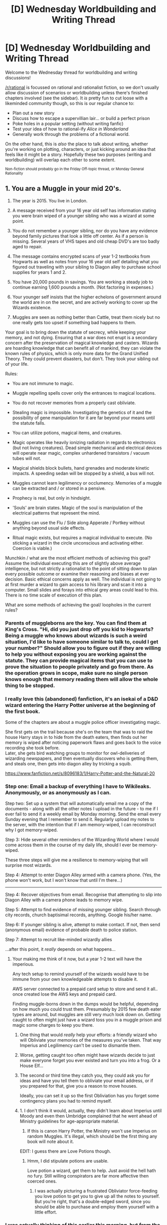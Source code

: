 #+TITLE: [D] Wednesday Worldbuilding and Writing Thread

* [D] Wednesday Worldbuilding and Writing Thread
:PROPERTIES:
:Author: AutoModerator
:Score: 7
:DateUnix: 1579705515.0
:DateShort: 2020-Jan-22
:END:
Welcome to the Wednesday thread for worldbuilding and writing discussions!

[[/r/rational]] is focussed on rational and rationalist fiction, so we don't usually allow discussion of scenarios or worldbuilding unless there's finished chapters involved (see the sidebar). It /is/ pretty fun to cut loose with a likeminded community though, so this is our regular chance to:

- Plan out a new story
- Discuss how to escape a supervillian lair... or build a perfect prison
- Poke holes in a popular setting (without writing fanfic)
- Test your idea of how to rational-ify /Alice in Wonderland/
- Generally work through the problems of a fictional world.

On the other hand, this is /also/ the place to talk about writing, whether you're working on plotting, characters, or just kicking around an idea that feels like it might be a story. Hopefully these two purposes (writing and worldbuilding) will overlap each other to some extent.

^{Non-fiction should probably go in the Friday Off-topic thread, or Monday General Rationality}


** 1. You are a Muggle in your mid 20's.

2. The year is 2015. You live in London.

3. A message received from your 16 year old self has information stating you were brain wiped of a younger sibling who was a wizard at some point.

4. You do not remember a younger sibling, nor do you have any evidence beyond family pictures that look a little off center. As if a person is missing. Several years of VHS tapes and old cheap DVD's are too badly aged to repair.

5. The message contains encrypted scans of year 1-2 textbooks from Hogwarts as well as notes from your 16 year old self detailing what you figured out traveling with your sibling to Diagon alley to purchase school supplies for years 1 and 2.

6. You have 20,000 pounds in savings. You are working a steady job to continue earning 1,600 pounds a month. (Not factoring in expenses.)

7. Your younger self insists that the higher echelons of government around the world are in on the secret, and are actively working to cover up the Wizards existence.

8. Muggles are seen as nothing better than Cattle, treat them nicely but no one really gets too upset if something bad happens to them.

Your goal is to bring down the statute of secrecy, while keeping your memory, and not dying. Ensuring that a war does not erupt is a secondary concern after the preservation of magical knowledge and casters. Wizards are hoarding knowledge that can benefit all of mankind, they can violate the known rules of physics, which is only more data for the Grand Unified Theory. They could prevent disasters, but don't. They took your sibling out of your life.

Rules:

- You are not immune to magic.

- Muggle repelling spells cover only the entrances to magical locations.

- You do not recover memories from a properly cast obliviate.

- Stealing magic is impossible. Investigating the genetics of it and the possibility of gene manipulation for it are far beyond your means until the statute falls.

- You can utilize potions, magical items, and creatures.

- Magic operates like heavily ionizing radiation in regards to electronics (but not living creatures). Dead simple mechanical and electrical devices will operate near magic, complex unhardened transistors / vacuum tubes will not.

- Magical shields block bullets, hand grenades and moderate kinetic impacts. A speeding sedan will be stopped by a shield, a bus will not.

- Muggles cannot learn legilimency or occlumency. Memories of a muggle can be extracted and / or stored in a pensive.

- Prophecy is real, but only in hindsight.

- 'Souls' are brain states. Magic of the soul is manipulation of the electrical patterns that represent the mind.

- Muggles can use the Flu / Side along Apperate / Portkey without anything beyond usual side effects.

- Ritual magic exists, but requires a magical individual to execute. (No sticking a wizard in the circle unconscious and activating either. Coercion is viable.)

Munchkin / what are the most efficient methods of achieving this goal? Assume the individual executing this are of slightly above average intelligence, but not strictly a rationalist to the point of sitting down to plan every possible outcome or examine their reasoning and biases at ever decision. Basic ethical concerns apply as well. The individual is not going to at first murder a wizard to gain access to his library and scan it into a computer. Small slides and forays into ethical grey areas could lead to this. There is no time scale of execution of this plan.

What are some methods of achieving the goal/ loopholes in the current rules?
:PROPERTIES:
:Author: Weerdo5255
:Score: 10
:DateUnix: 1579709783.0
:DateShort: 2020-Jan-22
:END:

*** Parents of muggleborns are the key. You can find them at King's Cross. "Hi, did you just drop off you kid to Hogwarts? Being a muggle who knows about wizards is such a weird situation, I'd like to have someone similar to talk to, could I get your number?" Should allow you to figure out if they are willing to help you without exposing you are working against the statute. They can provide magical items that you can use to prove the situation to people privately and go from there. As the operation grows in scope, make sure no single person knows enough that memory reading them will allow the whole thing to be stopped.
:PROPERTIES:
:Author: kurtofconspiracy
:Score: 7
:DateUnix: 1579731951.0
:DateShort: 2020-Jan-23
:END:


*** I really love this (abandoned) fanfiction, it's an isekai of a D&D wizard entering the Harry Potter universe at the beginning of the first book.

Some of the chapters are about a muggle police officer investigating magic.

She first gets on the trail because she's on the team that was to raid the house Harry stays in to hide from the death eaters, then finds out her memory is wiped after noticing paperwork flaws and goes back to the voice recording she took before.\\
Later, she gets bird watching groups to monitor for owl-deliveries of wizarding newspapers, and then eventually discovers who is getting them, and steals one, then gets into diagon alley by tricking a squib.

[[https://www.fanfiction.net/s/8096183/1/Harry-Potter-and-the-Natural-20]]
:PROPERTIES:
:Author: covert_operator100
:Score: 5
:DateUnix: 1579722046.0
:DateShort: 2020-Jan-22
:END:


*** Step one: Email a backup of everything I have to Wikileaks. Anonymously, or as anonymously as I can.

Step two: Set up a system that will automatically email me a copy of the documents - along with all the other notes I upload in the future - to me if I ever fail to send it a weekly email by Monday morning. Send the email every Sunday evening that I remember to send it. Regularly upload my notes to the server, with the intention that if I am memory-wiped, I can reconstruct why I got memory-wiped.

Step 3: Hide several other reminders of the Wizarding World where I would come across them in the course of my daily life, should I ever be memory-wiped.

These three steps will give me a resilience to memory-wiping that will surprise most wizards.

Step 4: Attempt to enter Diagon Alley armed with a camera phone. (Yes, the phone won't work, but I won't know that until I'm there...)

--------------

Step 4: Recover objectives from email. Recognise that attempting to slip into Diagon Alley with a camera phone leads to memory wipe.

Step 5: Attempt to find evidence of missing younger sibling. Search through city records, church baptisimal records, anything. Google his/her name.

Step 6: If younger sibling is alive, attempt to make contact. If not, then send (anonymous email) evidence of probable death to police station.

Step 7: Attempt to recruit like-minded wizardly allies

...after this point, it /really/ depends on what happens...
:PROPERTIES:
:Author: CCC_037
:Score: 4
:DateUnix: 1579720660.0
:DateShort: 2020-Jan-22
:END:

**** Your making me think of it now, but a year 1-2 text will have the imperious.

Any tech setup to remind yourself of the wizards would have to be immune from your own knowledgeable attempts to disable it.

AWS server connected to a prepaid card setup to store and send it all.. once created lose the AWS keys and prepaid card.

Finding muggle-borns down in the dumps would be helpful, depending on how much you could trust them. Presumably by 2015 few death eater types are around, but muggles are still very much look down on. Getting caught to often might just have a wizard toss you in a muggle prison and magic some charges to keep you there.
:PROPERTIES:
:Author: Weerdo5255
:Score: 3
:DateUnix: 1579721187.0
:DateShort: 2020-Jan-22
:END:

***** One thing that would /really/ help your efforts: a friendly wizard who will Obliviate your memories of the measures you've taken. That way Imperius and Legilimency can't be used to dismantle them.
:PROPERTIES:
:Author: LazarusRises
:Score: 3
:DateUnix: 1579798576.0
:DateShort: 2020-Jan-23
:END:


***** Worse, getting caught too often might have wizards decide to just make everyone forget you ever existed and turn you into a frog. Or a House Elf...
:PROPERTIES:
:Author: CCC_037
:Score: 2
:DateUnix: 1579758847.0
:DateShort: 2020-Jan-23
:END:


***** The second or third time they catch you, they could ask you for ideas and have you tell them to obliviate your email address, or if you prepared for that, give you a reason to move houses.

Ideally, you can set it up so the first Obliviation has you forget some contingency plans you had to remind myself.
:PROPERTIES:
:Author: Gurkenglas
:Score: 1
:DateUnix: 1579734916.0
:DateShort: 2020-Jan-23
:END:


***** 1. I don't think it would, actually, they didn't learn about Imperius until Moody and even then Umbridge complained that he went ahead of Ministry guidelines for age-appropriate material.
2. If this is canon Harry Potter, the Ministry won't use Imperius on random Muggles. It's illegal, which should be the first thing any book will note about it.

EDIT: I guess there are Love Potions though.
:PROPERTIES:
:Author: MugaSofer
:Score: 1
:DateUnix: 1579870382.0
:DateShort: 2020-Jan-24
:END:

****** Hmm, I did stipulate potions are usable.

Love potion a wizard, get them to help. Just avoid the hell hath no fury. Still willing conspirators are far more affective then coerced ones.
:PROPERTIES:
:Author: Weerdo5255
:Score: 1
:DateUnix: 1579875977.0
:DateShort: 2020-Jan-24
:END:

******* I was actually picturing a frustrated Obliviator force-feeding you love potion to get you to give up all the notes to yourself. But you're right, that's a double-edged sword, since you should be able to purchase and employ them yourself with a little effort.
:PROPERTIES:
:Author: MugaSofer
:Score: 1
:DateUnix: 1579876130.0
:DateShort: 2020-Jan-24
:END:


*** I was actually thinking of this earlier this morning, but from the opposite perspective - the statute of secrecy is so /obviously/ doomed to fail that there must be serious protections keeping it up that we never see. So I was thinking from the perspective of a muggleborn wizard - how do you figure out what's keeping the secret and bypass it?

Your goal, if you want to make information resilient, is just to spread it around without arousing notice. Your problem is that you don't know what arouses notice - if you just tell a friend in private, how do you know that magical alarms aren't going off somewhere?

In the given setting (assuming the Harry Potter novels don't exist), I probably don't think of magical protections until too late. So in-setting me would probably start by telling trusted people as much as I think they'll accept, backing up the information in various locations, trying to feel out people who might be interested in being nodes in an information-spreading network, etc. I'll probably realize that the NSA could have red flags on obvious wizard jargon and not use it in electronic conversations, and certainly not put anything on the public web at first.

At this point, if the protection is magical alarms against secret-breaking, they're probably thoroughly going off and I get nabbed and lose the game. But maybe the magical protections are more subtle and, dare I say, magical. In which case I probably accidentally trip and fall while having decided that carrying all my evidence next to a river was a good idea, then hit my head and die of a brain hemorrhage.

Basically, my chances as a muggle don't seem great.
:PROPERTIES:
:Author: Charlie___
:Score: 4
:DateUnix: 1579817904.0
:DateShort: 2020-Jan-24
:END:

**** More subtle methods of detection of the statute would be I think counter to the wizarding culture introduced in the books.

In the 'fanon' the Unspeakables who would be executing things like this are given a heck of lot more power. In canon, they're only researchers at the behest of the government.

I think the largest difference between the muggles and wizards beyond the magic is the type of society and group dynamic they seem to operate on.

For as much as the Wizards say they have a government, it's small town politics and machinations. Lots of nepotism, conservative leads, not much political action beyond attempts at a violent takeover.

I'm not saying that muggle governments aren't like this, but globalization and the mindset is fundamentally different. Not to mention that even with the NSA example, they're going to be just as likely as an independent muggle to wrangle anything they can from wizards / those in the know.

I'd prefer to make the mistake and be picked up by the NSA spooks than have my memory wiped. The Government overall might be helping the wizards, but factions inside of it are not all in lock step like the wizarding world. (It's frankly impossible in my opinion for the statue to have been kept for any length of time in the modern world. People cannot keep secrets for months, let along centuries.)

So yes, perhaps the wizards have some arcane information detecting magic. In which case any attempt to disseminate information will fail, assuming it's operating on the information itself as an infohazard and not the method of information transmission.

The wizards might have detection in place for speaking, writing, signing and the like. I doubt very much they have magic for detecting encrypted digital data. You might suffer a few memory wipes to reach this conclusion with reminders in place though... Which is bad. You've got to assume repeat offenders of getting close to breaking the statute are just turned in to vegetables.

Wizards don't see the muggles as people.
:PROPERTIES:
:Author: Weerdo5255
:Score: 2
:DateUnix: 1579819739.0
:DateShort: 2020-Jan-24
:END:

***** I feel like by the modern age they would /have/ to have some solution for e.g. the cameras that are everywhere. (Unless the "ionizing radiation" thing is waaay more powerful than canon.)
:PROPERTIES:
:Author: MugaSofer
:Score: 2
:DateUnix: 1579870802.0
:DateShort: 2020-Jan-24
:END:


** Okay, this is really random, but you know all that stuff about creating a warning system for nuclear waste storage facilities? They basically have to stop people drilling there for 10,000 years.

I recently was reading through a bunch of documents from c. 1990 about this, and one included some science fiction scenarios of how the storage facilities would be interacted with on different time-scales under different conditions. I kind of love this.

You can find the document here: [[https://www.wipp.energy.gov/library/cca/CCA_1996_References/Chapter%207/CREL3329.PDF]] - I think it's about p180 on the pdf, but I've uploaded a screenshot of the first scenario here: [[https://imgur.com/a/Daj1jpb]]

Here's my summary of the scenarios:

"in 100 years" scenarios:

- "What if the world becomes feminist in 100 years and people ignore our warnings because we are old white men?" (full text above)
- "cult thinks the meaning of life is buried there so they drill" - their cult beliefs involve thinking that we are simultaneously in many alternate realities so they think all the stuff about radiation is from an alternate universe that does not apply here
- New Mexico secedes from the USA and joins Mexico and everyone forgets about the waste buried because beaurocracy... By 2091
- "what if it's so successful that it's expanded and lots more stuff is dumped, even non-radioactive stuff?" (answer: it's probably ok)

the 1,000 year scenarios

- in 2991 there are underground skyscrapers in all major cities and they are building a tunnel through the site, which they don't find because they are coming from below. This is actually reasonable if unlikely
- slaves are mining the area. Computers working through speech interfaces mean that nobody can read anymore. They ignore the written warnings and dig anyway

11991.....

- Virus on the androids that build underground cities makes them dig randomly. There's a very detailed description of society and its 3 tiers in this future. (There are the high class humans who run everything, the low class humans who get UBI and make art and or do drugs, and then the robots)
- spaceship crashes into the site (there's also a space war, I think)
- nuclear warning systems are basically Disney and the storage sites Disneyland. "Nicky Nuke" is the equivalent of Mickey Mouse.

And then they have The Industrial Scenario. 2000-11991 (this is like three times as long as any of the other reports)

- the area is used as solar farms
- so industry (esp magnesium mining) sets up around the solar farms to take advantage of the cheap electricity
- "For the much more distant future, the whole notion of industrial production may be replaced by concepts not yet available to us." => for example, they haven't anticipated 3D printing, which, if/when it reaches a certain level of sophistication, will do away with the need of a lot of factories as it's much better to download the design for a widget and print it at home than order it
- the magnesium extraction caused some of the magnesium to get contaminated with radioactive waste and be incorporated in metals in 2500, resulting in more stringent controls being reapplied
- in 2900, people start going to mine trans-uranic elements there, because they are no longer produced as a byproduct of nuclear weapons, taking about 10% of the trans-uranic elements before they became too expensive to be worth recovering
- this process repeats several times before the year 4,000, using different resources

It's a kind of wacky and random collection of scenarios, none of which seem remotely plausible.
:PROPERTIES:
:Author: MagicWeasel
:Score: 7
:DateUnix: 1579742163.0
:DateShort: 2020-Jan-23
:END:

*** Were these like joke scenarios? If not, I'm very concerned that everyone in 1990s WIPP may have been incredibly high.
:PROPERTIES:
:Author: D0TheMath
:Score: 3
:DateUnix: 1579747686.0
:DateShort: 2020-Jan-23
:END:

**** They were not jokes. I am describing them a bit.... shallowly, but you can read the screenshot I took of the "feminism destroys science" scenario.
:PROPERTIES:
:Author: MagicWeasel
:Score: 3
:DateUnix: 1579747941.0
:DateShort: 2020-Jan-23
:END:

***** You can make the feminism scenario more likely by making it a tankie/Maoist scenario. Both ideologies would discredit all which came before as capitalist lies, and both ideologies play fast and loose with knowledge and education.
:PROPERTIES:
:Author: Frommerman
:Score: 6
:DateUnix: 1579764961.0
:DateShort: 2020-Jan-23
:END:

****** yeah this is what my partner said:

#+begin_quote
  If they had called it "society rejects science" or "a postmodernist world" or something like that, and left out the gendered stuff, I think this would actually be a reasonable scenario to consider within that timeframe
#+end_quote
:PROPERTIES:
:Author: MagicWeasel
:Score: 5
:DateUnix: 1579765065.0
:DateShort: 2020-Jan-23
:END:


*** Some of these scenarios seem a lot more plausible if you just change the timelines slightly. Example: Everyone forgetting about the waste because bureaucracy seems unlikely in 100 years... but far more likely in (say) 500 years.
:PROPERTIES:
:Author: CCC_037
:Score: 3
:DateUnix: 1579760017.0
:DateShort: 2020-Jan-23
:END:

**** Also, I copied and pasted scenarios from other reports (...the link is a whole bunch of reports). Some of them are pretty good: [[https://pastebin.com/bRgM49fu]]

This one's my favourite. WIPP is the name of the radioactive material storage facility:

WIPP (hw;p), n. [prob. <Eng. whip in reference to ancient religious flagellation rites] Ancient 18th century A. D. (approx.) underground religious shrine in honor of the salt goddess. Care with which the facility was aligned vertically within the salt stratum, precise geometric layout, and inclusion of valuable transuranics show the esteem accorded the salt goddess. (Note: Some authorities believe the shrine layout is a stylized image of a mythic sea monster in reference to the salt in the oceans.)

---Encyclopedia Solarus

7615 A. X. Edition
:PROPERTIES:
:Author: MagicWeasel
:Score: 5
:DateUnix: 1579764501.0
:DateShort: 2020-Jan-23
:END:


** My character wants to be a serial killer vigilante (like Dexter) and kill criminals with her power.

She has a brother who is a police detective. How would she realistically find and scope out criminals to kill, without hanging around an alley waiting for a crime to happen?

EDIT: There is also an existing serial killer (evil) who's operating in the city who she wants to hunt down. This killer skins his victims alive, and the police have been trying to catch him
:PROPERTIES:
:Author: Owent10
:Score: 3
:DateUnix: 1579707212.0
:DateShort: 2020-Jan-22
:END:

*** What's the nature of her power? That could be a major factor.
:PROPERTIES:
:Author: RedSheepCole
:Score: 3
:DateUnix: 1579707616.0
:DateShort: 2020-Jan-22
:END:

**** Basically Medusa eyes where she can turn people into stone
:PROPERTIES:
:Author: Owent10
:Score: 1
:DateUnix: 1579716488.0
:DateShort: 2020-Jan-22
:END:

***** Can she reverse it? Because I can see some major issues if she's leaving objects that require heavy equipment to move every time she cacks a perp. Depending on the density of the stone. If she can turn a thug into pumice, you're fine.

I can't think of a way such a power could be used to gather information quickly, though. Ambush a notorious criminal--like an Epstein type who commits crime with impunity--from hiding, and observe the chain reaction down the mob food chain to see who to hit next?
:PROPERTIES:
:Author: RedSheepCole
:Score: 2
:DateUnix: 1579717864.0
:DateShort: 2020-Jan-22
:END:

****** Interesting, I'll think about that

The power can't be reversed so she would just leave the bodies behind for the cops to find as there's no DNA on the stone anyway
:PROPERTIES:
:Author: Owent10
:Score: 1
:DateUnix: 1579721332.0
:DateShort: 2020-Jan-22
:END:


*** Bounty hunting / wanted lists are viable to start with. Otherwise bugging a police station in some Podunk. Police do not routinely sweep ch for bugs / taps.

Is the focus on street crime or corporate / organized / government corruption?
:PROPERTIES:
:Author: Weerdo5255
:Score: 3
:DateUnix: 1579710241.0
:DateShort: 2020-Jan-22
:END:

**** Good points

It's more street crime murderers, rapists etc

There is also another serial killer (evil) who's operating in the city who she wants to hunt down. This killer skins victims alive, and the police have been trying to catch him for ages
:PROPERTIES:
:Author: Owent10
:Score: 1
:DateUnix: 1579716702.0
:DateShort: 2020-Jan-22
:END:

***** Is a Honeypot viable?

Figure out the competing serial killers profile, and pretend to be a target fitting it. Or slightly less nice, follow a person fitting the profile until they're attacked.

Dependent on psychology, taunting the other serial killer / upstaging them could viably draw them out.
:PROPERTIES:
:Author: Weerdo5255
:Score: 2
:DateUnix: 1579717284.0
:DateShort: 2020-Jan-22
:END:

****** Nice, this would definitely be a good strategy. Thanks
:PROPERTIES:
:Author: Owent10
:Score: 1
:DateUnix: 1579721456.0
:DateShort: 2020-Jan-22
:END:


*** Does her brother know about her power?

Is he willing to help with her serial killer spree?

The answers to these two questions can dramatically change her options.
:PROPERTIES:
:Author: CCC_037
:Score: 3
:DateUnix: 1579721120.0
:DateShort: 2020-Jan-22
:END:

**** No, nobody knows about her power except a talking snake demon creature that emerges from her hair.

The brother would definitely not be willing to assist in anything criminal, and would arrest her
:PROPERTIES:
:Author: Owent10
:Score: 3
:DateUnix: 1579721974.0
:DateShort: 2020-Jan-22
:END:

***** Then people turning unexpectedly to stone won't immediately get her brother on her trail.

How fast can she turn someone to stone? Is it all-or-nothing? Are there other Magical People in the world? Can she turn her power off?
:PROPERTIES:
:Author: CCC_037
:Score: 2
:DateUnix: 1579722101.0
:DateShort: 2020-Jan-22
:END:

****** Well after a string of criminals get stoned it'll probably be suspicious

They get turned almost immediately, and she can't control her power yet so she wears an eyepatch at all times (it's only in one eye).

The serial killer she wants to hunt down has a leprosy-like skin disease but also the ability to regenerate his body, so he kills others and takes their skin to stay alive.
:PROPERTIES:
:Author: Owent10
:Score: 2
:DateUnix: 1579723526.0
:DateShort: 2020-Jan-22
:END:

******* Oh, it'll be suspicious as anything. But it won't immediately link the matter to /her/.

She is going to want to beware mirrors, and make sure not to use it when there's an innocent crow behind her target... is there a range to her power?
:PROPERTIES:
:Author: CCC_037
:Score: 2
:DateUnix: 1579724738.0
:DateShort: 2020-Jan-22
:END:

******** The range would be as far as she could make out another person's eyes without it being blurry.

If the victim's vision is short-sighted for example and she is up close, the power would only be half as effective, and the victim would either be extremely paralysed or more likely the outer skin would be turned to stone, but the brain and internals would turn into a magma-like mess.

EDIT: Here's some more information on the power

#+begin_quote

  - To turn people to stone both subjects must have direct eye-contact with eachother. Transparent material like windows or glass also works as long as both subjects can see eachothers eyeballs. An army of 100 could be stoned as long as they're all looking at the eyeballs.
  - If the subject or user covers one eye closed, the subject is still stoned
  - The power works by just transforming the subjects atoms into "stone atoms"
  - Sunglasses don't work against it. The range of the power depends on the distance the subject and user can see eachother's eyeballs - if both have 20/20 vision it'll be further than if both are myopic.
  - Blind subjects aren't affected. Subjects with extremely blurred vision aren't affected until up close. Although some subjects with blurred vision, who can still see the eyeball - will turn half to stone and their skin will become hard and rock-like. The results are varied, gruesome and unpredictable
  - Camera and screen footage of the eyes will not stone the subject
  - No strenuous staring is needed
  - The power affects humans, animals and all creatures with eyes and sentience, so not bacteria.
  - The speed of the power is instant, maybe a millisecond, although it might take a second for the stone form to replace the skin.
  - Mirrors are deadly, and so the eyes must be protected with some opaque material. Although, the power can be controlled with training, and then is able to be switched on or off at will. Because of the shifting molecules - water reflections will not usually stone the user, but I wouldn't risk it.
  - Clothes are stoned too with the subject, and carried items that are smaller than the subject's size - swords, handbags are stoned. But not if the subject is just touching an object. If the subject is carrying another live being like a dog or baby, they are not stoned unless they are looking at the eyeballs too.
  - Once you're stoned you can't be un-stoned. The stone material is always the same standard rock.
  - When the power is activated, the eye may glimmer a little but is not very noticable
  - Often when the subject is stoned, they collapse to the ground as their balance isn't controlled. All of their internals are also turned to stone.
  - If the eyeballs are camoflagued/hidden or painted into a background, the subject must still recognise the individual eyeball itself to be stoned.
  - If the subject is pregnant, the baby will also be turned to stone
  - Once the eye is blinded - (by laser, looking at the sun) the power is deactivated. A successful operation to regain sight will restore the power
  - Eye operations like laser eye surgery present no affect on the power
  - Theoretically the eyeball could be experimented on to reproduce its effects, though little is known about this
  - The eyeballs must be connected to the user to work. It is possible for the eyeball to be transplanted to another user, but modern surgery is not there yet.
#+end_quote
:PROPERTIES:
:Author: Owent10
:Score: 2
:DateUnix: 1579725844.0
:DateShort: 2020-Jan-23
:END:

********* Her brother has contacts in the police force. One way for her to find out about crimes is by taking on some minor (possibly secretarial?) role in the station and just keeping her (unstoning) eye and ears open.

Better yet, she can take on a minor role in the court system, and (mostly) limit herself to criminals who slip away from a Guilty verdict on a technicality.

You're going to have to define exactly what is meant by 'standard rock'. Something igneous, sedimentary, or metamorphic? Granite, gneiss, quartz, marble? Chalk, salt?

...diamond?

It's more or less a case of "pick one". But bear in mind that almost all rocks are way heavier than the original people were - there may be recently-stoned people dropping through (weak) floors or out of trees or similar. (And if it was a TV show there would inevitably be one guy, at some point, who got stoned just /as/ he was walking past a window so that he could dramatically fall out the building in front of everyone and /suddenly/ the police are /super/ interested in the question of who was in that building at ten minutes past four on Tuesday afternoon).
:PROPERTIES:
:Author: CCC_037
:Score: 3
:DateUnix: 1579759510.0
:DateShort: 2020-Jan-23
:END:

********** The secretarial role is a good idea, although she is 18 so I don't know if that's unrealistic or not. She is also a sculptor and her mother works in a store that sells sculpts - would this cause any suspicion?

The rock would be a dark grey marble, and the detail would be extremely life-like. Although maybe variation in stone types would be an interesting idea to explore

I would imagine most of the victims would crack on impact of hitting the ground. And I'm planning in the beginning of the story the brother is blindfolded and held at gunpoint in a public place, leading to her being forced to stone the criminal holding him hostage.
:PROPERTIES:
:Author: Owent10
:Score: 1
:DateUnix: 1579789353.0
:DateShort: 2020-Jan-23
:END:

*********** A good reason could be saving for university, say she wants a 2nd job to go to art school in a few years?
:PROPERTIES:
:Author: man_im_rarted
:Score: 3
:DateUnix: 1579803716.0
:DateShort: 2020-Jan-23
:END:


*********** Maybe 'intern' is more likely than 'secretary'? Some sort of basic, extremely junior, no-access-to-confidential-records type position?

Also, marble is about two-point-seven times as dense as the human body. Either her victims shrink, or they gain extra mass out of nowhere.

--------------

#+begin_quote
  I would imagine most of the victims would crack on impact of hitting the ground
#+end_quote

They'd have to his pretty hard, but that makes sense. (Incidentally, there will probably be stone organs and stone veins to incredible detail on the inside, I imagine...)

#+begin_quote
  And I'm planning in the beginning of the story the brother is blindfolded and held at gunpoint in a public place, leading to her being forced to stone the criminal holding him hostage.
#+end_quote

How does she fail to stone the people behind the criminal? Or, if everyone else is being kept out of the area, how does she get close enough to stone him without also letting her brother know that she is there at the time?
:PROPERTIES:
:Author: CCC_037
:Score: 3
:DateUnix: 1579851536.0
:DateShort: 2020-Jan-24
:END:

************ Ok, I've decided to change it so that they gain mass, as the marble would be naturally heavier. And I haven't thought about the stoned internals but that's a good idea

I think I would just have the criminal and the brother be alone on a high platform like a bridge or a balcony, and at first the criminal would pretend to be a jumper but instead pulls a gun on him as he gets near him. So there would be a panicked crowd at the bottom - and maybe the criminal forces everyone to stay put?

The problem would be getting the criminal's attention and forcing him to look at her eye, without bringing attention to herself - so I was thinking she always carries a laser-pointer in her pocket (because PTSD of stoning her father and toying with blinding herself). So she could discreetly shine it in his eye so he gets distracted and looks down? It's a big stretch. The key point of the scene is that she is forced to stone a criminal in a public place in order to save her brother.
:PROPERTIES:
:Author: Owent10
:Score: 2
:DateUnix: 1579872364.0
:DateShort: 2020-Jan-24
:END:

************* u/CCC_037:
#+begin_quote
  I think I would just have the criminal and the brother be alone on a high platform like a bridge or a balcony, and at first the criminal would pretend to be a jumper but instead pulls a gun on him as he gets near him.
#+end_quote

So... when exactly in this scenario does he have time to blindfold the Brother?

Also, wouldn't a laser pointer run the risk of blinding Criminal, or surprising him into pulling the trigger?

--------------

Suggestion: Building under construction, lots of scaffolding, no-one up there but the builders.

One of said builders heads out on a ledge with a gun and fires it into the air to attract attention (Where do the bullets land? Well, /he/ doesn't care.) Brother heads up to find out what the guy wants/talk him down, all other builders evacuated.

Crowd gathers beneath. Crowd includes Sister.

Guy With Gun takes Brother hostage, grabbing him around the neck with one arm and holding a gun to his head. Since Criminal's arm is around Brother's neck, Brother can't look down (and isn't really trying to, he's mostly thinking about the gun barrel pointed at his brain matter).

Criminal, however, /can/ look down. and is yelling at the crowd below. Possibly he's yelling at a police negotiator - a guy with a loudhailer and a psychology degree, who's trying to talk him into letting Brother go.

Criminal wants something. Possibly something political, possibly just to get his cause on the evening news. He's unstable, threatening to shoot Brother. Brother /still/ can't look down because of the arm around his neck.

It's at this point that Sister (possibly standing near to the Negotiator) can flip up her eyepatch for a moment, and stone Criminal. Bother's troubles aren't over - he now has a massive heavy unmoving statue around his neck - but at least he's not going to get /shot/ anymore...
:PROPERTIES:
:Author: CCC_037
:Score: 2
:DateUnix: 1579947504.0
:DateShort: 2020-Jan-25
:END:

************** Great suggestion, all sounds better than what I came up with. The criminal holding the brother's neck so he can't look down is a clever fix
:PROPERTIES:
:Author: Owent10
:Score: 1
:DateUnix: 1579958989.0
:DateShort: 2020-Jan-25
:END:


********* u/MagicWeasel:
#+begin_quote
  The power works by just transforming the subjects atoms into "stone atoms"
#+end_quote

This has some real "conservation of energy" / nuclear physics type consequences, if you haven't already explored that.

Does the weight change? Like, say she chases a criminal up a tree, and the criminal is at the very thinnest part their body can support, and BAM, the eye contact happens, the criminal is stone. Does the now stone body cause the tree to snap?

There is no such thing as "standard rock" - choose something specific (sandstone? granite? whatever type of rock is common at her birthplace/the thing that cursed her's birthplace?) to ensure your descriptions are consistent.

#+begin_quote
  If the subject is pregnant, the baby will also be turned to stone
#+end_quote

Slippery slope argument: you said a baby in arms won't be. Let's say you have a baby that was born at ~26 weeks and taken home at ~36 weeks, so it's still not "fully grown" but is independent/etc by the rules of the power. Now say you have someone with a baby at ~42 weeks in the belly. Are you OK with this?

Possible explanation: the baby is considered part of the mother for the purposes of this power until the umbilical cord is cut.

Problem: the baby is born, and the cord isn't cut yet. You curse the mother: does the baby, which is now external, get cursed? What about if you curse the baby but not the mother?

Solution: I highly doubt this will come up in your story, and pretty much anything can be justified here.

Complication: If you decide the umbilical cord is what matters, this needs to be consistent with conjoined twins. If one twin sees her, are both stoned?

--------------

Munchinry: Assuming she does it on animals that society has no qualms killing (i.e. most everything except dogs, cats, and anything endangered) she can do power generation stuff with a wheel.

Workaround: it takes some amount of effort for her to do it, which is unnoticable for killing 5 criminals here and there, but if she does 4 hour shifts changing rats in wheels, it probably becomes noticable. Also, breeding the animals probably takes more work than would be generated, unless you imagine that Lemmings really do commit suicide and you set it up next to the lemming suicide cliff.

Of course, it's not particularly likely to be in her plans if she wants to be Dexter.

(You can probably get around this if the stone is a shell of the same weight, though it still requires a fuckton of energy, it doesn't outright break physics).
:PROPERTIES:
:Author: MagicWeasel
:Score: 1
:DateUnix: 1579752513.0
:DateShort: 2020-Jan-23
:END:

********** Appreciate your help

I imagine the stone is a dark grey marble, and whatever weight the subject is - the stone is the same equivalent. It's also dense, so if you were to break it apart, there would still be stone inside. So that tree branch wouldn't snap because it's too heavy but because the criminal loses all balance, so they would fall off and might take the branch with it.

If I ever get far with this story, she might have plans to fake her death and sculpt her own portrait, making the police think she stoned herself. So the stone material would have to be exactly the same. Or maybe it would be easier to stone a criminal and then sculpt her likeness onto it.

As for the baby concept, it will be stoned unless it literally exits out of the mother's body. The umbilical cord would snap off probably. And if you stone the baby, the mother wouldn't be affected.

But if a criminal were pregnant, she wouldn't want to stone an innocent life anyway.

The conjoined twins idea is extremely fascinating and too good not to explore in this story, so I would think the "power" would make a distinction between the two beings and only stone one of them. The other twin would need surgery to seperate themself, and prevent the spread of disease.

The power generation is a creative avenue to go down but probably too out there. Although she probably would use the power for personal gain at some point, and sell statues to artists for money etc

Some other ideas:

- The power stones the victim almost immediately but starts from the body-parts closest to the eye. So if they stick their arm out, the arm would be stoned first and then the rest of the body. So if the subject were bleeding out from an amputated limb, and the eye were to open and shut fast enough, the wound could be cauterized by only turning the limb to stone. Maybe you could make a device like a pair of digital glasses, where the lens opens and shuts in a millisecond to do this.

- Using technology to upgrade the eye's power - contact lenses that zoom in, infra-red/night vision lenses, AR censoring technology to filter out mirrors and reflections

- Using optical illusions to imprint images on the eye? But I don't know how that would be useful
:PROPERTIES:
:Author: Owent10
:Score: 2
:DateUnix: 1579793000.0
:DateShort: 2020-Jan-23
:END:

*********** u/MagicWeasel:
#+begin_quote
  I imagine the stone is a dark grey marble, and whatever weight the subject is - the stone is the same equivalent. It's also dense, so if you were to break it apart, there would still be stone inside.
#+end_quote

That's a problem, because... either it's ordinary stone, which is heavier than flesh, or it's abnormal stone (eg pumice) which has the same density as flesh. If it's ordinary stone, it can't be solid. Maybe it can have a honeycomb sort of layout, but you're really stretching it. It just plain doesn't make sense for it to both be solid (heavy) granite and be the same weight as flesh and bone.

#+begin_quote
  Or maybe it would be easier to stone a criminal and then sculpt her likeness onto it.
#+end_quote

This is clearly the way to go, especially if she can kidnap the criminal, change clothes with her, change her appearance (e.g. with costumer face putty), and then stone her. Much easier for a trained SFX makeup artist to do it before stoning than for her to sculpt (which will give tool marks).

#+begin_quote
  As for the baby concept, it will be stoned unless it literally exits out of the mother's body. The umbilical cord would snap off probably. And if you stone the baby, the mother wouldn't be affected.
#+end_quote

Umbilical cords don't really... snap off. They fall off after several days of their own accord.

The umbilical cord and placenta are part of the baby - but the placenta is also part of the mother. My first thought was that the placenta would turn into stone with the baby, but that would mean a stone organ with stone blood vessels entering the mother's endometrium would be a thing. Which would probably result in infection at the very least, and be very difficult to pass (that said, there's literally 30 minutes between a baby being born and the placenta being born, so, this really doesn't need to be worked out for your story...)

I guess if the baby was stoned, you could make it be stoned until the start of the umbilical cord, which would then fall off, but based on embyronic development this isn't nearly as pretty as it /seems/ to laypeople. (And converseley, if the mother was stoned but the neonate wasn't, the placenta and cord would be stoned all the way up to the navel? or maybe either way the placenta gets off scott free?)

#+begin_quote
  The other twin would need surgery to seperate themself, and prevent the spread of disease.
#+end_quote

I think most conjoined twins who aren't separated is because the surgery would be too dangerous: but I guess if one is dead, then you can "just" save the other (though they usually share a liver: how do you determine what happens to the 'shared' liver? what about those American women who are essentially one person with two heads, and they each control one arm and one leg?)

#+begin_quote
  and sell statues to artists for money
#+end_quote

artists probably aren't buying super realistic statues these days? I don't think there's much market for them - isn't art mostly about making people /feel/ things? Which you can't really do with one very well crafted statue? Selling them to rich people to display in their houses, or to like mob bosses who want to own their rival's corpse, might be a better option?

#+begin_quote
  he wound could be cauterized by only turning the limb to stone.
#+end_quote

How would the stone limb stay attached? Wouldn't that be a huge risk of infection? Or would the idea be a stopgap until a surgeon could amputate it?
:PROPERTIES:
:Author: MagicWeasel
:Score: 3
:DateUnix: 1579837622.0
:DateShort: 2020-Jan-24
:END:

************ Ok, I think I'll just change it so that their mass is heavier as they are stoned.

The umbilical cord being stoned all the way to the navel seems like the way to go, and wouldn't really harm the baby.

I think the shared liver would be partially stoned which would make it unusable anyway - so they would still have to get emergency treatment. The one person with two heads is an interesting idea - I think the power would only stone one of the heads down to the neck. So the other limbs probably couldn't be used anymore.

I was thinking an eccentric rich artist takes an extreme fascination of the stone killings and wants to display custom statues like large animals, people in elaborate poses etc that would seem impossible to sculpt in some exhibit. Of course, that would create a lot of suspicion.

The mob boss who wants their rival's corpse is a fun idea, and would she would have no problem killing another criminal.

The stone limb would probably lead to disease if not treated, but not life-threatening. Maybe paralysis in that arm. The limb stays attached like a prosthetic arm that you can't take off. There wouldn't be a fine cutoff line where you can distinguish where the skin stops and the stone starts, more like a slight gradient so it doesn't snap and fall off. A criminal would then probably go to a back-alley surgeon to amputate it.

EDIT: I was also researching metamorphic rock types and how they change form based on increasing pressure. I think it would be interesting if the power could be trained and focused enough that the marble transforms to something like graphite, or diamond or even reaches a melting point. This would probably render the eye useless after such an exert of energy.
:PROPERTIES:
:Author: Owent10
:Score: 1
:DateUnix: 1579876087.0
:DateShort: 2020-Jan-24
:END:


*********** Magic can follow whatever rules you want, obviously, but it seems rather arbitrary for the magic to recognize a cojoined twin as "seperate" and not a late-term fetus with different DNA etc. It kind of sounds like the "soul" is imparted at the instant of birth, but AFAIK there are no traditions in which that's how it works.

If you want the pregnancy thing as a plot point, I'd probably peg it to blood flow - i.e. cojoined twins and newborns with a functional umbilical cord would be stoned - or just, y'know, the fetus would die regardless and be entombed (although that would be pretty grim.)
:PROPERTIES:
:Author: MugaSofer
:Score: 2
:DateUnix: 1579871934.0
:DateShort: 2020-Jan-24
:END:

************ If I were to do it as a plotpoint, I imagine she'd just wait until it was safe to do a c-section and then remove the baby from the victim, stoning her before she bleeds out
:PROPERTIES:
:Author: Owent10
:Score: 1
:DateUnix: 1579876674.0
:DateShort: 2020-Jan-24
:END:


** So I am not sure if this really counts as world building or munchkinry, but I am posting it here because it's more world building for where it is in my process.

Let's say that you - a rationalist - find yourself in 1990 with the following advantages:

- You have worked out the rough trajectory of the future through intelligence (and a bit of luck).

  - What the internet will become.
  - Cell phone computers and 3d printing.
  - A guess about things like CRISPR and Deep Neural Networks.
  - Whatever else you can reasonably expect someone to have predicted about things that exist today (perhaps in prototype form) if they were very lucky.

- In 1995 you will have approximately 5 billion dollars in assets. And a liquid income from your primary venture (some sort of technology company) in at-least the billion dollar range every year following.
- Given your ability to project out what the future will be like, you have the ability to reach it sooner for cheaper.
- No moral or ethical boundaries.
- A small group of deeply loyal people who will do anything you ask.

Now here is the problem:

- You believe super-scaling AI will destroy humanity. You believe that this must be stopped.
- You believe super-scaling AI will first be achievable by 2020, this is your hard cut off for any plans, you have 30 years, 25 years with money.

  - You believe publicly releasing any projected technological advances you have made early would be detrimental to this number, so you will not do it unless necessary and only in a strictly controlled fashion.

- You believe that any attempt at social, political, cultural, or other soft power solution will not be enough to prevent super scaling AI from being created.

  - They may be useful tools, but in general any solution relying on them you believe will eventually fail.

- The solution must survive your lifetime. Any self sustaining human structure would be inadequate (re: the previous), it must either prevent super-scaling AI or push the problem back by a significant amount.

  - Some sort of semi-permanent progress toward preventing super scaling AI must have been made.

- Humanity must exist in some self-sustaining form.

  - Preferably space faring.
  - Your own, or anyone's, survival is not particularly important.

What do you do?

(I have my own thoughts and solutions, I am curious what others would do/think).
:PROPERTIES:
:Author: AbysmalLion
:Score: 2
:DateUnix: 1579708447.0
:DateShort: 2020-Jan-22
:END:

*** Well, the most definite solution without ethics is a nuclear world war. Kill all progress and advanced technology.

Utilize your assets to create an enclave, possibly several, and institute a philosophy / religious doctrine to avoid AI development.

Without this drastic an action, I see two possibilities.

Push Human uploading as much as possible, as an alternate to any problem you might want to solve with an AGI. Digital Humans will still be bound by familiar thought patterns.

You need to create an alternate AI you have to trust with the sole goal to kill any competitors.

Any other action will delay development. By 2040 computation will be developed enough for an independent actor without aide to develop an AGI.
:PROPERTIES:
:Author: Weerdo5255
:Score: 4
:DateUnix: 1579710774.0
:DateShort: 2020-Jan-22
:END:


*** I personally think you're a couple decades too late. Here's my best shot:

Make your own broadcast network and pick up some good shows. Imagine picking up Seinfeld, Friends, Big Bang Theory, NCIS, SVU, etc. Basically you would have the hardest part of the TV industry solved for a long time. Use the captive media to create or capture a worldwide political movement. Make anti-modernity a feature. Invest in major tech companies and use mergers to kill AI research. I still don't think it would work because of China.

Option II: Knowing about Crispr, push research that will make us dumber. Create a virus that would literally dumb down humanity Oryx and Crake style.

Option III: Aim for taking over Russia. Start nuclear war.

Option IV: Option II, but go smarter instead of dumber. Perhaps more intelligent us will be more trepidatious. Doubtful.
:PROPERTIES:
:Author: somerando11
:Score: 1
:DateUnix: 1579779269.0
:DateShort: 2020-Jan-23
:END:


** Alternate history scenario: early 20th century electric cars win out of gasoline cars as personal transport. What problems would we have in the 2020s as a result?
:PROPERTIES:
:Score: 1
:DateUnix: 1579770032.0
:DateShort: 2020-Jan-23
:END:

*** Rare Earth metal shortages, a lot of them.

Battery materials, zinc, lithium, etc are less accessible than oil. Battery development either has to have changed by 2020, or this will be a cause for war and expansion like oil.

The geography of these resources is different as well, south America would be the middle East in this scenario for example.
:PROPERTIES:
:Author: Weerdo5255
:Score: 3
:DateUnix: 1579800778.0
:DateShort: 2020-Jan-23
:END:

**** I'm struggling to picture early-mid 20th century transportation in this paradigm.

Maybe the power supply problems are solved through electrified rails rather than large batteries (though some amount seems necessary, maybe somehow you can just get by with lead-acid). And if you really want to go off-roading, presumably you can buy a car with an internal combustion generator that then powers the electric motors.

I dunno, maybe this alternate history is possible.
:PROPERTIES:
:Author: Charlie___
:Score: 3
:DateUnix: 1579819159.0
:DateShort: 2020-Jan-24
:END:

***** Agreed, as bad as oil is for the environment it's energy density is something that made the modern world possible.

Transportation infrastructure would be different, my guess is a lot of it could be done via trains over land. However for ships over the ocean, you'd have to jump from sails to nuclear. Solar would be horrible for ships, and you have no space for the batteries to store energy.

Same goes for aircraft, WWI and WWII would look very different without oil. Not to mention plastics and synthetic material processing...

More I look into this, the more interested I'd be to see the scenario but it would have to be heavily researched to be a rational setting. Oil has had about as much influence, if not more, on society in the past 200 years as computing has had in the past 50.
:PROPERTIES:
:Author: Weerdo5255
:Score: 3
:DateUnix: 1579820098.0
:DateShort: 2020-Jan-24
:END:

****** I'm assuming military vehicles would still be gasoline-powered. Aircraft would have to be!

Perhaps military vehicles would be less advanced than in our timeline, since they wouldn't have the benefit of private sector R & D.
:PROPERTIES:
:Score: 2
:DateUnix: 1579852567.0
:DateShort: 2020-Jan-24
:END:


**** Interesting! Switching out the Middle East for South America would give the United States an enormous advantage. We might end up with isolationism continuing through the 1940s, with America just cutting the Axis Powers off from battery materials. Same with the Cold War. I predict that by the end of the century, the US would have imperial control over South America, but not much to do with Europe or Asia. However, according to this map [[https://www.researchgate.net/profile/George_Barakos/publication/285538097/figure/fig4/AS:365519271153667@1464157993251/Map-showing-the-global-distribution-of-rare-earth-element-deposits-and-mines-Walters.png]] Rare earth metals are also present in North America, Scandinavia, southern Africa, China, and Australia. That would still give an advantage to the English-speaking world, but maybe there are some scuffles between the USSR, China, and Japan in the 1930s? /However/ however! Batteries in the time of our point of divergence didn't use rare earths. Electric cars in the early twentieth century would have had to use lead-acid, nickel-iron, and maybe zinc-carbon batteries (somebody please correct me if I'm wrong - I'm going off of wikipedia here) I don't think any of those components are especially scarce (again, correct me if I'm wrong). Perhaps a much larger demand for zinc would see some Great Powers meddling in Peru, India, and China? But I think we'd have tons of trouble with ground-water pollution.
:PROPERTIES:
:Score: 2
:DateUnix: 1579852435.0
:DateShort: 2020-Jan-24
:END:

***** [removed]
:PROPERTIES:
:Score: 0
:DateUnix: 1579852459.0
:DateShort: 2020-Jan-24
:END:

****** bad bot
:PROPERTIES:
:Author: MugaSofer
:Score: 2
:DateUnix: 1579872190.0
:DateShort: 2020-Jan-24
:END:


*** There'd still be global warming, since the electricity for the cars is still coming from fossil fuels. I suspect it'd be even worse, since electricity has more transmission and storage losses than gas does. Places with fossil fuels get exploited for oil just as much if not more so.

If this alternate world also switches to green energy... well there really isn't much available until the invention of nuclear power. Nuclear power is great but plants take a long time to build and are very capital-intensive, which would mean long power shortages as the market is slow to respond to demand.
:PROPERTIES:
:Author: jtolmar
:Score: 3
:DateUnix: 1579819461.0
:DateShort: 2020-Jan-24
:END:

**** I was thinking along those lines, too. In fact, because you can put your stinky coal-fired power plant far away from a city and transmit just the electricity, air pollution in cities might decrease, causing city-dwelling policy makers to care less about air pollution, making air pollution worse on average. Nuclear I hadn't thought of. Concerns about air pollution (and maybe global warming?) might encourage the construction of more nuclear plants in the 60s, with the increased chances of nuclear accidents. Re: shortages: I can see governments clamping down on private electric cars. In communist countries they might be banned entirely. In favor of gasoline vehicles perhaps? :)
:PROPERTIES:
:Score: 2
:DateUnix: 1579851702.0
:DateShort: 2020-Jan-24
:END:

***** There wouldn't be any more motivation to switch to nuclear in that timeline than in ours. If they did (second point of departure in the "what if"), it'd work out better overall; nuclear energy is the cleanest and safest option (it outperforms everything else in terms of deaths per kilowatt hour, and that includes accidents like Chernobyl).

I don't know any reason communist countries would ban electric cars in favor of gasoline, that has nothing to do with who owns the means of production. Communism isn't weirdo backwards land, it's an umbrella term for a set of specific ideologies about whether it's okay to own things that other people use. Besides, stereotypically, communists like trains.
:PROPERTIES:
:Author: jtolmar
:Score: 2
:DateUnix: 1579856180.0
:DateShort: 2020-Jan-24
:END:

****** The motivation to switch to nuclear would be the increased demand for electricity, supplying the need that in our timeline was supplied by gasoline. Coal would probably fill that gap at first, but nuclear would look more attractive as air pollution (and possibly earlier climate change?) became worse.

Communist countries might ban electric cars in order to decrease demand for electricity until they could build the necessary power plants. They might promote gasoline cars as an alternative - re-purposing their military production lines for civilians.

Or gasoline cars might end up evolving in third-world countries, again as repurposed military vehicles. That's if some Elon-Musk-type starts making gasoline cars in the west. :)
:PROPERTIES:
:Score: 2
:DateUnix: 1579863017.0
:DateShort: 2020-Jan-24
:END:


****** If I may further observe, it seems that you think that I'm approaching this scenario with the assumptions that nuclear energy is bad, communism is bad, and electric cars are good. I have none of those assumptions. I think nuclear energy, communism, and electric cars are tools that might or might not be useful depending on what you're trying to accomplish in what circumstances with what other options. I'm just trying to explore an alternate history scenario as objectively as I can.
:PROPERTIES:
:Score: 2
:DateUnix: 1579863290.0
:DateShort: 2020-Jan-24
:END:


**** Electric cars are vastly more efficient than gasoline ones end-to-end. An electric car using coal-generated electricity is still better than any gas car.
:PROPERTIES:
:Author: Veedrac
:Score: 1
:DateUnix: 1582236286.0
:DateShort: 2020-Feb-21
:END:


*** Heavier reliance on infrastructure (electrified tracks, shorter range before recharging esp. with primitive batteries) might lead to more centralization, more crowded cities and towns. Worse roads, especially backroads; some areas might not bother with roads at all and just put in train tracks or similar (less accidents because you can't swerve off-road, but more fatal when they do happen.)

EDIT: towns built without cars in mind, such as if they intended to rely on a subway system, would have narrower streets and thus fire would spread more easily.
:PROPERTIES:
:Author: MugaSofer
:Score: 2
:DateUnix: 1579873688.0
:DateShort: 2020-Jan-24
:END:

**** That's a wrinkle I hadn't thought of! Especially the fire thing.
:PROPERTIES:
:Score: 1
:DateUnix: 1579874002.0
:DateShort: 2020-Jan-24
:END:


*** Thank you all for the wrinkles and details to what is turning out to be a pretty grim alternate history.

I'm wondering if this scenario might create the incentives for someone to invent a better energy source. 1920s hydrogen cars seem a bit of a stretch, though.

It might just be that the most likely scenario is that people abandon electric cars and switch to gasoline, just like this did in our time line :)
:PROPERTIES:
:Score: 1
:DateUnix: 1579852812.0
:DateShort: 2020-Jan-24
:END:


** If you had to guess, what elements of reality are fictional? Like, if someone convincingly demonstrated they were an isekai protagonist or similar, what do you think the "real" world is like?

My guess would have to be the technology level. I'm hardly the first person to observe that our world has gotten pretty cyberpunk lately, so we could easily be in a sci-fi story. If we were fantasy, we would have to be a fantasy world where math controls the underlying structure of reality - one of those "mutually fictional" deals I guess. Or an urban fantasy where I'm not privy to any of the differences because it's all kept secret (which I guess includes a lot of action films, like Terminator), but that's a little boring.
:PROPERTIES:
:Author: MugaSofer
:Score: 1
:DateUnix: 1579870004.0
:DateShort: 2020-Jan-24
:END:
